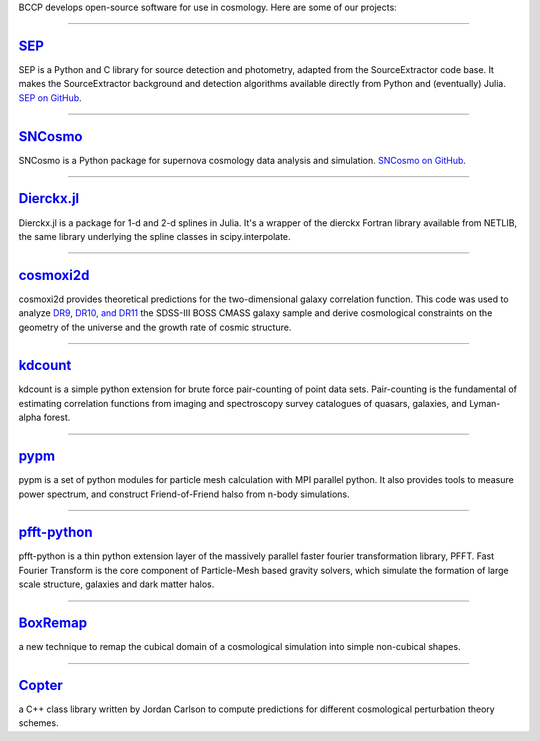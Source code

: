 .. link: 
.. description: 
.. tags: 
.. date: 2014/02/08 12:19:51
.. title: Software
.. slug: software

BCCP develops open-source software for use in cosmology. Here are some
of our projects:

====

`SEP`_
------

SEP is a Python and C library for source detection and photometry,
adapted from the SourceExtractor code base. It makes the
SourceExtractor background and detection algorithms available directly
from Python and (eventually) Julia. `SEP on GitHub`_.

====

.. image:: /images/sncosmo.png
   :height: 40px
   :align: left

`SNCosmo`_
----------

SNCosmo is a Python package for supernova cosmology data analysis and
simulation. `SNCosmo on GitHub`_.

====


`Dierckx.jl`_
-------------

Dierckx.jl is a package for 1-d and 2-d splines in Julia. It's a
wrapper of the dierckx Fortran library available from NETLIB, the same
library underlying the spline classes in scipy.interpolate.

====

`cosmoxi2d`_
------------

cosmoxi2d provides theoretical predictions for the two-dimensional galaxy correlation function.  This code was used to analyze `DR9 <http://adsabs.harvard.edu/abs/2012MNRAS.426.2719R>`_, `DR10, and DR11 <http://adsabs.harvard.edu/abs/2014MNRAS.439.3504S>`_ the SDSS-III BOSS CMASS galaxy sample and derive cosmological constraints on the geometry of the universe and the growth rate of cosmic structure.

====

`kdcount`_
----------

kdcount is a simple python extension for brute force pair-counting of point data sets. Pair-counting is the fundamental of estimating correlation functions from imaging and spectroscopy survey catalogues of quasars, galaxies, and Lyman-alpha forest.

====

`pypm`_
-------

pypm is a set of python modules for particle mesh calculation with MPI parallel python. It also provides tools
to measure power spectrum, and construct Friend-of-Friend halso from n-body simulations.

====

`pfft-python`_
--------------

pfft-python is a thin python extension layer of the massively parallel faster fourier transformation library, PFFT. Fast Fourier Transform is the core component of Particle-Mesh based gravity solvers, which simulate the formation of large scale structure, galaxies and dark matter halos.

====

`BoxRemap`_
--------------

a new technique to remap the cubical domain of a cosmological simulation into simple non-cubical shapes.

====

`Copter`_
--------------

a C++ class library written by Jordan Carlson to compute predictions for different cosmological perturbation theory schemes.


.. _`Dierckx.jl`: http://github.com/kbarbary/Dierckx.jl
.. _`SEP`: http://sep.readthedocs.org
.. _`SEP on GitHub`: http://github.com/kbarbary/sep
.. _`SNCosmo`: http://sncosmo.github.io
.. _`SNCosmo on GitHub`: http://github.com/sncosmo/sncosmo
.. _`cosmoxi2d`: https://github.com/bareid/cosmoxi2d
.. _`kdcount`: https://github.com/rainwoodman/kdcount
.. _`pypm`: https://github.com/rainwoodman/pypm
.. _`pfft-python`: https://github.com/rainwoodman/pfft-python
.. _`BoxRemap`: http://mwhite.berkeley.edu/BoxRemap/
.. _`Copter`:   http://mwhite.berkeley.edu/Copter/
